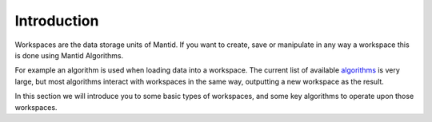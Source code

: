 .. _01_introduction_awh:

============
Introduction
============

Workspaces are the data storage units of Mantid. If you
want to create, save or manipulate in any way a workspace this is done
using Mantid Algorithms.

For example an algorithm is used when loading data into a workspace. The
current list of available
`algorithms <http://docs.mantidproject.org/algorithms>`_ is very large,
but most algorithms interact with workspaces in the same way, outputting
a new workspace as the result.

In this section we will introduce you to some basic types of workspaces,
and some key algorithms to operate upon those workspaces.